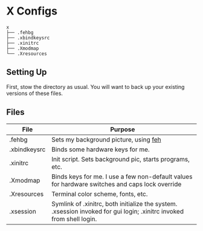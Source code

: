 * X Configs
  #+BEGIN_EXAMPLE
x
├── .fehbg
├── .xbindkeysrc
├── .xinitrc
├── .Xmodmap
└── .Xresources
  #+END_EXAMPLE

** Setting Up

   First, stow the directory as usual. You will want to back up your existing versions of these files.

** Files

   | File         | Purpose                                                                                                              |
   |--------------+----------------------------------------------------------------------------------------------------------------------|
   | .fehbg       | Sets my background picture, using [[https://feh.finalrewind.org/][feh]]                                                                                |
   | .xbindkeysrc | Binds some hardware keys for me.                                                                                     |
   | .xinitrc     | Init script. Sets background pic, starts programs, etc.                                                              |
   | .Xmodmap     | Binds keys for me. I use a few non-default values for hardware switches and caps lock override                       |
   | .Xresources  | Terminal color scheme, fonts, etc.                                                                                   |
   | .xsession    | Symlink of .xinitrc, both initialize the system. .xsession invoked for gui login; .xinitrc invoked from shell login. |
